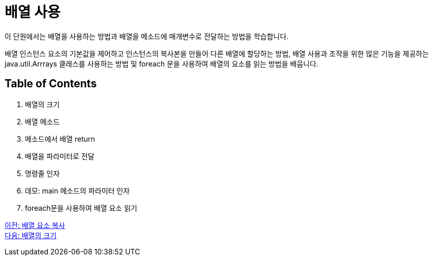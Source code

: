 = 배열 사용

이 단원에서는 배열을 사용하는 방법과 배열을 메소드에 매개변수로 전달하는 방법을 학습합니다.

배열 인스턴스 요소의 기본값을 제어하고 인스턴스의 복사본을 만들어 다른 배열에 할당하는 방법, 배열 사용과 조작을 위한 많은 기능을 제공하는 java.util.Arrrays 클래스를 사용하는 방법 및 foreach 문을 사용하여 배열의 요소를 읽는 방법을 배웁니다.

== Table of Contents

1.	배열의 크기
2.	배열 메소드
3.	메소드에서 배열 return
4.	배열을 파라미터로 전달
5.	명령줄 인자
6.	데모: main 메소드의 파라미터 인자
7.	foreach문을 사용하여 배열 요소 읽기

link:./15_copy_array_elements.adoc[이전: 배열 요소 복사] +
link:./17_size_of_array.adoc[다음: 배열의 크기]